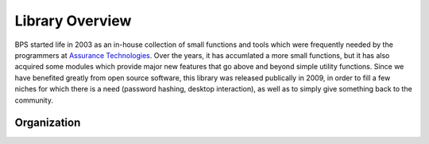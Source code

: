 ================
Library Overview
================

BPS started life in 2003 as an in-house collection of small functions
and tools which were frequently needed by the programmers at
`Assurance Technologies <http://www.assurancetechnologies.com>`_.
Over the years, it has accumlated a more small functions,
but it has also acquired some modules which provide major
new features that go above and beyond simple utility functions.
Since we have benefited greatly from open source software,
this library was released publically in 2009, in order
to fill a few niches for which there is a need (password hashing,
desktop interaction), as well as to simply give something
back to the community.

.. module:: passlib
    :synopsis: Root of all PassLib modules

Organization
============
